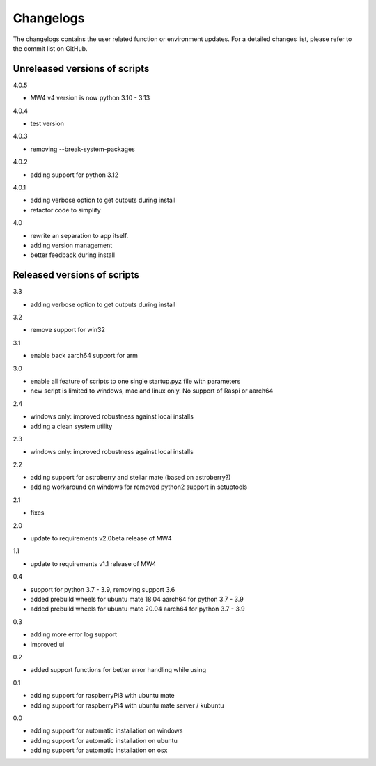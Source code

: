 Changelogs
==========
The changelogs contains the user related function or environment updates. For a
detailed changes list, please refer to the commit list on GitHub.

Unreleased versions of scripts
------------------------------
4.0.5

- MW4 v4 version is now python 3.10 - 3.13

4.0.4

- test version

4.0.3

- removing --break-system-packages

4.0.2

- adding support for python 3.12

4.0.1

- adding verbose option to get outputs during install
- refactor code to simplify


4.0

- rewrite an separation to app itself.
- adding version management
- better feedback during install

Released versions of scripts
----------------------------
3.3

- adding verbose option to get outputs during install

3.2

- remove support for win32

3.1

- enable back aarch64 support for arm

3.0

- enable all feature of scripts to one single startup.pyz file with parameters
- new script is limited to windows, mac and linux only. No support of Raspi or
  aarch64

2.4

- windows only: improved robustness against local installs
- adding a clean system utility

2.3

- windows only: improved robustness against local installs

2.2

- adding support for astroberry and stellar mate (based on astroberry?)
- adding workaround on windows for removed python2 support in setuptools

2.1

- fixes

2.0

- update to requirements v2.0beta release of MW4

1.1

- update to requirements v1.1 release of MW4

0.4

- support for python 3.7 - 3.9, removing support 3.6
- added prebuild wheels for ubuntu mate 18.04 aarch64 for python 3.7 - 3.9
- added prebuild wheels for ubuntu mate 20.04 aarch64 for python 3.7 - 3.9

0.3

- adding more error log support
- improved ui

0.2

- added support functions for better error handling while using

0.1

- adding support for raspberryPi3 with ubuntu mate
- adding support for raspberryPi4 with ubuntu mate server / kubuntu

0.0

- adding support for automatic installation on windows
- adding support for automatic installation on ubuntu
- adding support for automatic installation on osx
